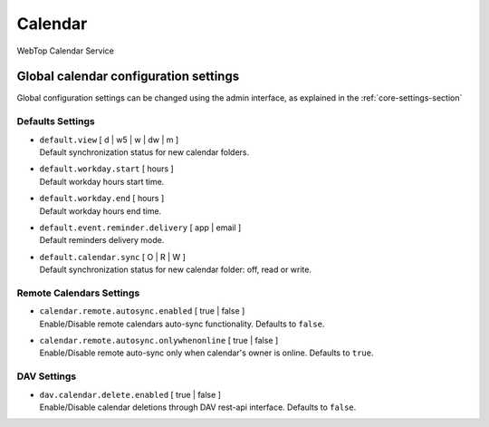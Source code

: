 ========
Calendar
========

WebTop Calendar Service

Global calendar configuration settings
######################################

Global configuration settings can be changed using the admin interface, as explained in the :ref:`core-settings-section`

.. _calendar-default-settings-section:

Defaults Settings
-----------------

* | ``default.view`` [ d | w5 | w | dw | m ]
  | Default synchronization status for new calendar folders.

* | ``default.workday.start`` [ hours ]
  | Default workday hours start time.

* | ``default.workday.end`` [ hours ]
  | Default workday hours end time.

* | ``default.event.reminder.delivery`` [ app | email ]
  | Default reminders delivery mode.

* | ``default.calendar.sync`` [ O | R | W ]
  | Default synchronization status for new calendar folder: off, read or write.

.. _calendar-remote-settings-section:

Remote Calendars Settings
-------------------------

* | ``calendar.remote.autosync.enabled`` [ true | false ]
  | Enable/Disable remote calendars auto-sync functionality. Defaults to ``false``.

* | ``calendar.remote.autosync.onlywhenonline`` [ true | false ]
  | Enable/Disable remote auto-sync only when calendar's owner is online. Defaults to ``true``.

.. _calendar-dav-settings-section:

DAV Settings
------------

* | ``dav.calendar.delete.enabled`` [ true | false ]
  | Enable/Disable calendar deletions through DAV rest-api interface. Defaults to ``false``.
